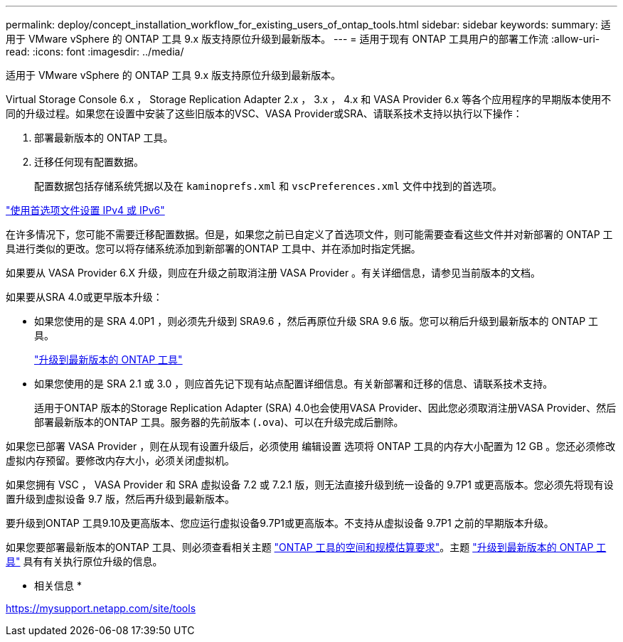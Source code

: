 ---
permalink: deploy/concept_installation_workflow_for_existing_users_of_ontap_tools.html 
sidebar: sidebar 
keywords:  
summary: 适用于 VMware vSphere 的 ONTAP 工具 9.x 版支持原位升级到最新版本。 
---
= 适用于现有 ONTAP 工具用户的部署工作流
:allow-uri-read: 
:icons: font
:imagesdir: ../media/


[role="lead"]
适用于 VMware vSphere 的 ONTAP 工具 9.x 版支持原位升级到最新版本。

Virtual Storage Console 6.x ， Storage Replication Adapter 2.x ， 3.x ， 4.x 和 VASA Provider 6.x 等各个应用程序的早期版本使用不同的升级过程。如果您在设置中安装了这些旧版本的VSC、VASA Provider或SRA、请联系技术支持以执行以下操作：

. 部署最新版本的 ONTAP 工具。
. 迁移任何现有配置数据。
+
配置数据包括存储系统凭据以及在 `kaminoprefs.xml` 和 `vscPreferences.xml` 文件中找到的首选项。



link:../configure/reference_set_ipv4_or_ipv6.html["使用首选项文件设置 IPv4 或 IPv6"]

在许多情况下，您可能不需要迁移配置数据。但是，如果您之前已自定义了首选项文件，则可能需要查看这些文件并对新部署的 ONTAP 工具进行类似的更改。您可以将存储系统添加到新部署的ONTAP 工具中、并在添加时指定凭据。

如果要从 VASA Provider 6.X 升级，则应在升级之前取消注册 VASA Provider 。有关详细信息，请参见当前版本的文档。

如果要从SRA 4.0或更早版本升级：

* 如果您使用的是 SRA 4.0P1 ，则必须先升级到 SRA9.6 ，然后再原位升级 SRA 9.6 版。您可以稍后升级到最新版本的 ONTAP 工具。
+
link:../deploy/task_upgrade_to_the_9_8_ontap_tools_for_vmware_vsphere.html["升级到最新版本的 ONTAP 工具"]

* 如果您使用的是 SRA 2.1 或 3.0 ，则应首先记下现有站点配置详细信息。有关新部署和迁移的信息、请联系技术支持。
+
适用于ONTAP 版本的Storage Replication Adapter (SRA) 4.0也会使用VASA Provider、因此您必须取消注册VASA Provider、然后部署最新版本的ONTAP 工具。服务器的先前版本 (`.ova`)、可以在升级完成后删除。



如果您已部署 VASA Provider ，则在从现有设置升级后，必须使用 `编辑设置` 选项将 ONTAP 工具的内存大小配置为 12 GB 。您还必须修改虚拟内存预留。要修改内存大小，必须关闭虚拟机。

如果您拥有 VSC ， VASA Provider 和 SRA 虚拟设备 7.2 或 7.2.1 版，则无法直接升级到统一设备的 9.7P1 或更高版本。您必须先将现有设置升级到虚拟设备 9.7 版，然后再升级到最新版本。

要升级到ONTAP 工具9.10及更高版本、您应运行虚拟设备9.7P1或更高版本。不支持从虚拟设备 9.7P1 之前的早期版本升级。

如果您要部署最新版本的ONTAP 工具、则必须查看相关主题 link:../deploy/concept_space_and_sizing_requirements_for_ontap_tools_for_vmware_vsphere.html["ONTAP 工具的空间和规模估算要求"]。主题 link:../deploy/task_upgrade_to_the_9_8_ontap_tools_for_vmware_vsphere.html["升级到最新版本的 ONTAP 工具"] 具有有关执行原位升级的信息。

* 相关信息 *

https://mysupport.netapp.com/site/tools[]
